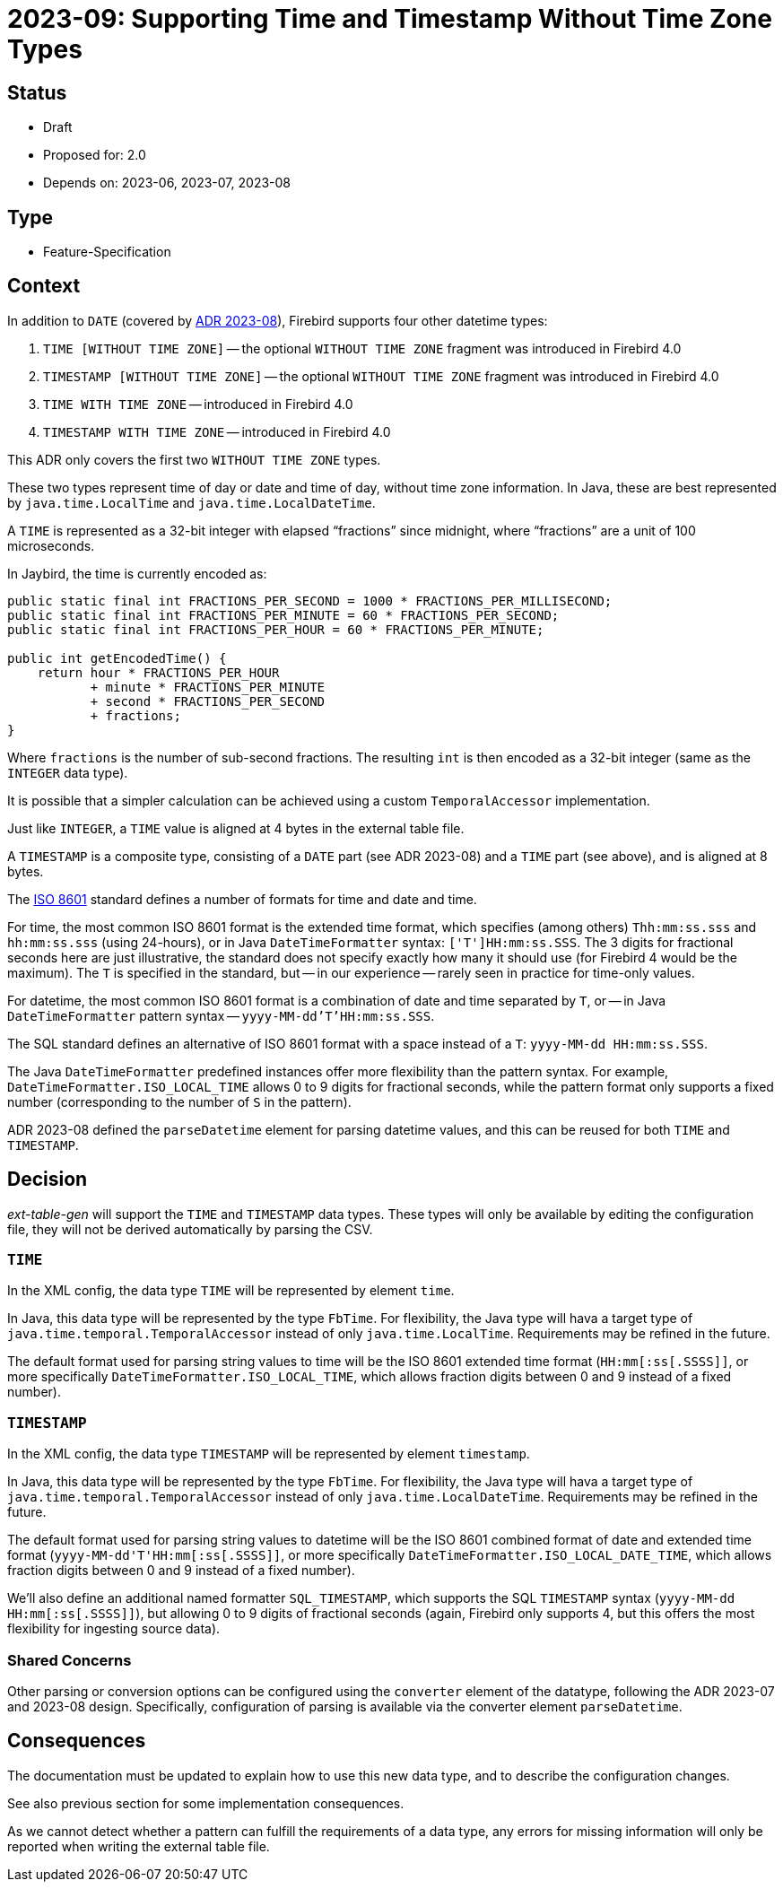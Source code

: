 = 2023-09: Supporting Time and Timestamp Without Time Zone Types

// SPDX-FileCopyrightText: 2023 Mark Rotteveel
// SPDX-License-Identifier: Apache-2.0

== Status

* Draft
* Proposed for: 2.0
* Depends on: 2023-06, 2023-07, 2023-08

== Type

* Feature-Specification

== Context

In addition to `DATE` (covered by https://github.com/mrotteveel/ext-table-gen/blob/main/devdoc/adr/2023-08-supporting-date-type.adoc[ADR 2023-08]), Firebird supports four other datetime types:

. `TIME [WITHOUT TIME ZONE]` -- the optional `WITHOUT TIME ZONE` fragment was introduced in Firebird 4.0
. `TIMESTAMP [WITHOUT TIME ZONE]` -- the optional `WITHOUT TIME ZONE` fragment was introduced in Firebird 4.0
. `TIME WITH TIME ZONE` -- introduced in Firebird 4.0
. `TIMESTAMP WITH TIME ZONE` -- introduced in Firebird 4.0

This ADR only covers the first two `WITHOUT TIME ZONE` types.

These two types represent time of day or date and time of day, without time zone information.
In Java, these are best represented by `java.time.LocalTime` and `java.time.LocalDateTime`.

A `TIME` is represented as a 32-bit integer with elapsed "`fractions`" since midnight, where "`fractions`" are a unit of 100 microseconds.

In Jaybird, the time is currently encoded as:

[source,java]
----
public static final int FRACTIONS_PER_SECOND = 1000 * FRACTIONS_PER_MILLISECOND;
public static final int FRACTIONS_PER_MINUTE = 60 * FRACTIONS_PER_SECOND;
public static final int FRACTIONS_PER_HOUR = 60 * FRACTIONS_PER_MINUTE;

public int getEncodedTime() {
    return hour * FRACTIONS_PER_HOUR
           + minute * FRACTIONS_PER_MINUTE
           + second * FRACTIONS_PER_SECOND
           + fractions;
}
----

Where `fractions` is the number of sub-second fractions.
The resulting `int` is then encoded as a 32-bit integer (same as the `INTEGER` data type).

It is possible that a simpler calculation can be achieved using a custom `TemporalAccessor` implementation.

Just like `INTEGER`, a `TIME` value is aligned at 4 bytes in the external table file.

A `TIMESTAMP` is a composite type, consisting of a `DATE` part (see ADR 2023-08) and a `TIME` part (see above), and is aligned at 8 bytes.

The https://en.wikipedia.org/wiki/ISO_8601[ISO 8601] standard defines a number of formats for time and date and time.

For time, the most common ISO 8601 format is the extended time format, which specifies (among others) `Thh:mm:ss.sss` and `hh:mm:ss.sss` (using 24-hours), or in Java `DateTimeFormatter` syntax: `['T']HH:mm:ss.SSS`.
The 3 digits for fractional seconds here are just illustrative, the standard does not specify exactly how many it should use (for Firebird 4 would be the maximum).
The `T` is specified in the standard, but -- in our experience -- rarely seen in practice for time-only values.

For datetime, the most common ISO 8601 format is a combination of date and time separated by `T`, or -- in Java `DateTimeFormatter` pattern syntax -- `yyyy-MM-dd'T'HH:mm:ss.SSS`.

The SQL standard defines an alternative of ISO 8601 format with a space instead of a `T`: `yyyy-MM-dd HH:mm:ss.SSS`.

The Java `DateTimeFormatter` predefined instances offer more flexibility than the pattern syntax.
For example, `DateTimeFormatter.ISO_LOCAL_TIME` allows 0 to 9 digits for fractional seconds, while the pattern format only supports a fixed number (corresponding to the number of `S` in the pattern).

ADR 2023-08 defined the `parseDatetime` element for parsing datetime values, and this can be reused for both `TIME` and `TIMESTAMP`.

== Decision

_ext-table-gen_ will support the `TIME` and `TIMESTAMP` data types.
These types will only be available by editing the configuration file, they will not be derived automatically by parsing the CSV.

=== `TIME`

In the XML config, the data type `TIME` will be represented by element `time`.

In Java, this data type will be represented by the type `FbTime`.
For flexibility, the Java type will hava a target type of `java.time.temporal.TemporalAccessor` instead of only `java.time.LocalTime`.
Requirements may be refined in the future.

The default format used for parsing string values to time will be the ISO 8601 extended time format (`++HH:mm[:ss[.SSSS]]++`, or more specifically `DateTimeFormatter.ISO_LOCAL_TIME`, which allows fraction digits between 0 and 9 instead of a fixed number).

=== `TIMESTAMP`

In the XML config, the data type `TIMESTAMP` will be represented by element `timestamp`.

In Java, this data type will be represented by the type `FbTime`.
For flexibility, the Java type will hava a target type of `java.time.temporal.TemporalAccessor` instead of only `java.time.LocalDateTime`.
Requirements may be refined in the future.

The default format used for parsing string values to datetime will be the ISO 8601 combined format of date and extended time format (`++yyyy-MM-dd'T'HH:mm[:ss[.SSSS]]++`, or more specifically `DateTimeFormatter.ISO_LOCAL_DATE_TIME`, which allows fraction digits between 0 and 9 instead of a fixed number).

We'll also define an additional named formatter `SQL_TIMESTAMP`, which supports the SQL `TIMESTAMP` syntax (`++yyyy-MM-dd HH:mm[:ss[.SSSS]]++`), but allowing 0 to 9 digits of fractional seconds (again, Firebird only supports 4, but this offers the most flexibility for ingesting source data).

=== Shared Concerns

Other parsing or conversion options can be configured using the `converter` element of the datatype, following the ADR 2023-07 and 2023-08 design.
Specifically, configuration of parsing is available via the converter element `parseDatetime`.

== Consequences

The documentation must be updated to explain how to use this new data type, and to describe the configuration changes.

See also previous section for some implementation consequences.

As we cannot detect whether a pattern can fulfill the requirements of a data type, any errors for missing information will only be reported when writing the external table file.
